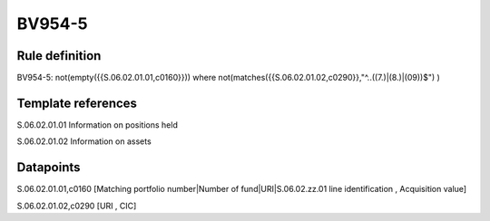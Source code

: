 =======
BV954-5
=======

Rule definition
---------------

BV954-5: not(empty({{S.06.02.01.01,c0160}})) where not(matches({{S.06.02.01.02,c0290}},"^..((7.)|(8.)|(09))$") )


Template references
-------------------

S.06.02.01.01 Information on positions held

S.06.02.01.02 Information on assets


Datapoints
----------

S.06.02.01.01,c0160 [Matching portfolio number|Number of fund|URI|S.06.02.zz.01 line identification , Acquisition value]

S.06.02.01.02,c0290 [URI , CIC]



